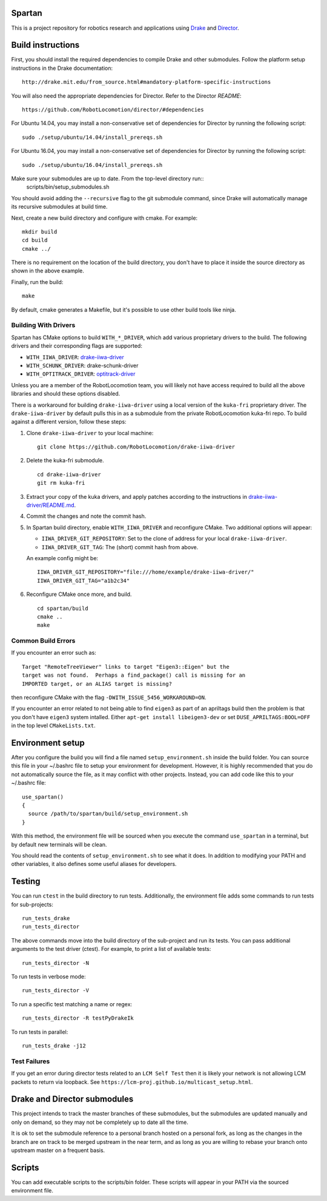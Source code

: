Spartan
=======

This is a project repository for robotics research and applications using
Drake_ and Director_.

.. _Drake: https://www.github.com/RobotLocomotion/drake
.. _Director: https://www.github.com/RobotLocomotion/director


Build instructions
==================

First, you should install the required dependencies to compile Drake and other
submodules. Follow the platform setup instructions in the Drake documentation::

    http://drake.mit.edu/from_source.html#mandatory-platform-specific-instructions

You will also need the appropriate dependencies for Director. Refer to the
Director `README`::

    https://github.com/RobotLocomotion/director/#dependencies

For Ubuntu 14.04, you may install a non-conservative set of dependencies for
Director by running the following script::

    sudo ./setup/ubuntu/14.04/install_prereqs.sh

For Ubuntu 16.04, you may install a non-conservative set of dependencies for
Director by running the following script::

    sudo ./setup/ubuntu/16.04/install_prereqs.sh


Make sure your submodules are up to date. From the top-level directory run::
    scripts/bin/setup_submodules.sh

You should avoid adding the ``--recursive`` flag to the git submodule command,
since Drake will automatically manage its recursive submodules at build time.

Next, create a new build directory and configure with cmake. For example::

    mkdir build
    cd build
    cmake ../

There is no requirement on the location of the build directory, you don't
have to place it inside the source directory as shown in the above example.

Finally, run the build::

    make

By default, cmake generates a Makefile, but it's possible to use other
build tools like ninja.

Building With Drivers
---------------------

Spartan has CMake options to build ``WITH_*_DRIVER``, which add various
proprietary drivers to the build. The following drivers and their
corresponding flags are supported:

-  ``WITH_IIWA_DRIVER``: drake-iiwa-driver_
-  ``WITH_SCHUNK_DRIVER``: drake-schunk-driver
-  ``WITH_OPTITRACK_DRIVER``: optitrack-driver_

.. _drake-iiwa-driver: https://github.com/RobotLocomotion/drake-iiwa-driver
.. _optitrack-driver: https://github.com/sammy-tri/optitrack-driver

Unless you are a member of the RobotLocomotion team, you will likely not have
access required to build all the above libraries and should these options
disabled.

There is a workaround for building ``drake-iiwa-driver`` using a local version of
the ``kuka-fri`` proprietary driver. The ``drake-iiwa-driver`` by default pulls this in
as a submodule from the private RobotLocomotion kuka-fri repo. To build against
a different version, follow these steps:

1. Clone ``drake-iiwa-driver`` to your local machine:

   ::

       git clone https://github.com/RobotLocomotion/drake-iiwa-driver

2. Delete the kuka-fri submodule.

   ::

       cd drake-iiwa-driver
       git rm kuka-fri

3. Extract your copy of the kuka drivers, and apply patches according to the
   instructions in `drake-iiwa-driver/README.md`_.

4. Commit the changes and note the commit hash.

5. In Spartan build directory, enable ``WITH_IIWA_DRIVER`` and
   reconfigure CMake.
   Two additional options will appear:

   -  ``IIWA_DRIVER_GIT_REPOSITORY``: Set to the clone of address for your local
      ``drake-iiwa-driver``.

   -  ``IIWA_DRIVER_GIT_TAG``: The (short) commit hash from above.

   An example config might be::

       IIWA_DRIVER_GIT_REPOSITORY="file:///home/example/drake-iiwa-driver/"
       IIWA_DRIVER_GIT_TAG="a1b2c34"

6. Reconfigure CMake once more, and build.

   ::

       cd spartan/build
       cmake ..
       make

.. _drake-iiwa-driver/README.md: https://github.com/RobotLocomotion/drake-iiwa-driver/blob/master/README.md

Common Build Errors
-------------------

If you encounter an error such as::

    Target "RemoteTreeViewer" links to target "Eigen3::Eigen" but the
    target was not found.  Perhaps a find_package() call is missing for an
    IMPORTED target, or an ALIAS target is missing?

then reconfigure CMake with the flag ``-DWITH_ISSUE_5456_WORKAROUND=ON``.

If you encounter an error related to not being able to find ``eigen3`` as part of an apriltags build then the problem is that you don't have ``eigen3`` system intalled. Either ``apt-get install libeigen3-dev`` or set ``DUSE_APRILTAGS:BOOL=OFF`` in the top level ``CMakeLists.txt``.

Environment setup
=================

After you configure the build you will find a file named ``setup_environment.sh``
inside the build folder.  You can source this file in your ~/.bashrc file to
setup your environment for development.  However, it is highly recommended that
you do not automatically source the file, as it may conflict with other projects.
Instead, you can add code like this to your ~/.bashrc file::

    use_spartan()
    {
      source /path/to/spartan/build/setup_environment.sh
    }

With this method, the environment file will be sourced when you execute the
command ``use_spartan`` in a terminal, but by default new terminals will be clean.

You should read the contents of ``setup_environment.sh`` to see what it does.
In addition to modifying your PATH and other variables, it also defines some
useful aliases for developers.


Testing
=======

You can run ``ctest`` in the build directory to run tests. Additionally, the
environment file adds some commands to run tests for sub-projects::

    run_tests_drake
    run_tests_director

The above commands move into the build directory of the sub-project and run
its tests.  You can pass additional arguments to the test driver (ctest). For
example, to print a list of available tests::

    run_tests_director -N

To run tests in verbose mode::

    run_tests_director -V

To run a specific test matching a name or regex::

    run_tests_director -R testPyDrakeIk

To run tests in parallel::

    run_tests_drake -j12

Test Failures
-------------
If you get an error during director tests related to an ``LCM Self Test`` then it is likely your network is not allowing LCM packets to return via loopback. See ``https://lcm-proj.github.io/multicast_setup.html``.


Drake and Director submodules
=============================

This project intends to track the master branches of these submodules, but the
submodules are updated manually and only on demand, so they may not be completely
up to date all the time.

It is ok to set the submodule reference to a personal branch hosted on a
personal fork, as long as the changes in the branch are on track to be merged
upstream in the near term, and as long as you are willing to rebase
your branch onto upstream master on a frequent basis.


Scripts
=======

You can add executable scripts to the scripts/bin folder.  These scripts will
appear in your PATH via the sourced environment file.
